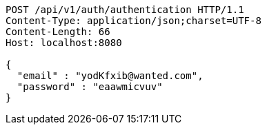 [source,http,options="nowrap"]
----
POST /api/v1/auth/authentication HTTP/1.1
Content-Type: application/json;charset=UTF-8
Content-Length: 66
Host: localhost:8080

{
  "email" : "yodKfxib@wanted.com",
  "password" : "eaawmicvuv"
}
----